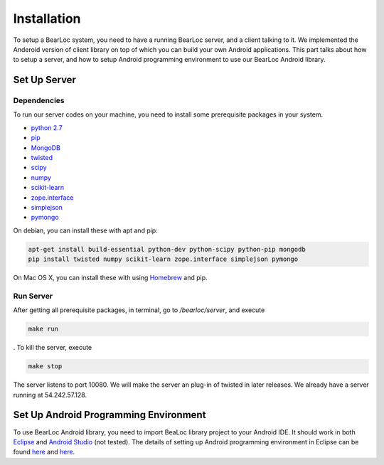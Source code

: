 Installation
============

To setup a BearLoc system, you need to have a running BearLoc server, and a client talking to it. We implemented the Anderoid version of client library on top of which you can build your own Android applications. This part talks about how to setup a server, and how to setup Android programming environment to use our BearLoc Android library.


Set Up Server
-------------

Dependencies
^^^^^^^^^^^^

To run our server codes on your machine, you need to install some prerequisite packages in your system.

* `python 2.7 <http://www.python.org>`__
* `pip <http://www.pip-installer.org/>`__
* `MongoDB <http://www.mongodb.org/>`__
* `twisted <http://www.twistedmatrix.com>`__
* `scipy <http://www.scipy.org/>`__
* `numpy <http://www.numpy.org/>`__
* `scikit-learn <http://scikit-learn.org/>`__
* `zope.interface <http://pypi.python.org/pypi/zope.interface>`__
* `simplejson <https://pypi.python.org/pypi/simplejson/>`__
* `pymongo <http://api.mongodb.org/python/current/>`__


On debian, you can install these with apt and pip:

.. code-block:: bash

   apt-get install build-essential python-dev python-scipy python-pip mongodb
   pip install twisted numpy scikit-learn zope.interface simplejson pymongo


On Mac OS X, you can install these with using `Homebrew <http://brew.sh/>`__ and pip. 


Run Server
^^^^^^^^^^

After getting all prerequisite packages, in terminal, go to */bearloc/server*, and execute

.. code-block:: bash

   make run

. To kill the server, execute

.. code-block:: bash

   make stop


The server listens to port 10080. We will make the server an plug-in of twisted in later releases. We already have a server running at 54.242.57.128.


Set Up Android Programming Environment
--------------------------------------

To use BearLoc Android library, you need to import BeaLoc library project to your Android IDE. It should work in both `Eclipse <http://www.eclipse.org/>`__ and `Android Studio <http://developer.android.com/sdk/installing/studio.html>`__ (not tested). The details of setting up Android programming environment in Eclipse can be found `here <http://developer.android.com/sdk/installing/installing-adt.html>`__ and `here <http://developer.android.com/tools/projects/index.html>`__.
